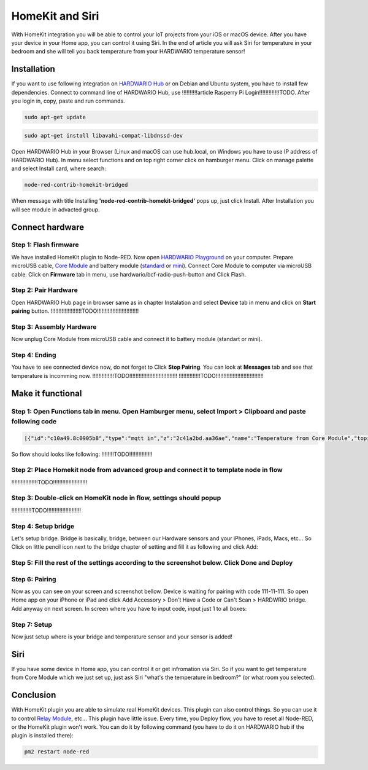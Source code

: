 ################
HomeKit and Siri
################

With HomeKit integration you will be able to control your IoT projects from your iOS or macOS device. After you have your device in your Home app,
you can control it using Siri.
In the end of article you will ask Siri for temperature in your bedroom and she will tell you back temperature from your HARDWARIO temperature sensor!

************
Installation
************

If you want to use following integration on `HARDWARIO Hub <https://shop.hardwario.com/raspberry-pi-4b-4gb-set/>`_ or on Debian and Ubuntu system,
you have to install few dependencies.
Connect to command line of HARDWARIO Hub, use !!!!!!!!!!article Rasperry Pi Login!!!!!!!!!!!!!TODO. After you login in, copy, paste and run commands.

.. code-block:: console

    sudo apt-get update

.. code-block:: console

    sudo apt-get install libavahi-compat-libdnssd-dev

Open HARDWARIO Hub in your Browser (Linux and macOS can use hub.local, on Windows you have to use IP address of HARDWARIO Hub).
In menu select functions and on top right corner click on hamburger menu. Click on manage palette and select Install card, where search:

.. code-block:: console

    node-red-contrib-homekit-bridged

.. image:: ../_static/integrations/homekit_siri/node_red_pallete.PNG
   :align: center
   :scale: 51%
   :alt: Node-Red palette install

When message with title Installing **'node-red-contrib-homekit-bridged'** pops up, just click Install. After Installation you will see module in advacted group.

.. image:: ../_static/integrations/homekit_siri/node_red_advanced_tab.PNG
   :align: center
   :scale: 51%
   :alt: Node-Red advanced tab

****************
Connect hardware
****************

Step 1: Flash firmware
**********************
We have installed HomeKit plugin to Node-RED. Now open `HARDWARIO Playground <https://www.hardwario.com/download/>`_ on your computer.
Prepare microUSB cable, `Core Module <https://shop.hardwario.com/core-module/>`_
and battery module (`standard <https://shop.hardwario.com/battery-module/>`_ or `mini <https://shop.hardwario.com/mini-battery-module/>`_).
Connect Core Module to computer via microUSB cable. Click on **Firmware** tab in menu,
use hardwario/bcf-radio-push-button and Click Flash.

.. image:: ../_static/integrations/homekit_siri/playgroud_flash_firmware.PNG
   :align: center
   :scale: 51%
   :alt: Playground Flash Firmware

Step 2: Pair Hardware
*********************
Open HARDWARIO Hub page in browser same as in chapter Instalation and select **Device** tab in menu and click on **Start pairing** button.
!!!!!!!!!!!!!!!!!!!!TODO!!!!!!!!!!!!!!!!!!!!!!!!!!!

Step 3: Assembly Hardware
*************************
Now unplug Core Module from microUSB cable and connect it to battery module (standart or mini).

.. image:: ../_static/integrations/homekit_siri/homekit-and-siri_Core-standart-battery.jpg
   :align: center
   :scale: 51%
   :alt: Core Module with Battery Module

Step 4: Ending
**************
You have to see connected device now, do not forget to Click **Stop Pairing**. You can look at **Messages** tab and see that temperature is incomming now.
!!!!!!!!!!!!!!TODO!!!!!!!!!!!!!!!!!!!!!!!!!!!!!!!
!!!!!!!!!!!!!!TODO!!!!!!!!!!!!!!!!!!!!!!!!!!!!!!!

******************
Make it functional
******************

Step 1: Open Functions tab in menu. Open Hamburger menu, select Import > Clipboard and paste following code
***********************************************************************************************************

.. code-block:: json

    [{"id":"c10a49.8c0905b8","type":"mqtt in","z":"2c41a2bd.aa36ae","name":"Temperature from Core Module","topic":"node/push-button:0/thermometer/0:1/temperature","qos":"2","broker":"29fba84a.b2af58","x":230,"y":180,"wires":[["d7033322.3f2d5"]]},{"id":"d7033322.3f2d5","type":"template","z":"2c41a2bd.aa36ae","name":"Convert payload to HomeKit JSON format","field":"payload","fieldType":"msg","format":"handlebars","syntax":"mustache","template":"{\n\"CurrentTemperature\": \"{{payload}}\"\n}","output":"str","x":600,"y":180,"wires":[[]]},{"id":"29fba84a.b2af58","type":"mqtt-broker","z":"","broker":"127.0.0.1","port":"1883","clientid":"","usetls":false,"compatmode":true,"keepalive":"60","cleansession":true,"birthTopic":"","birthQos":"0","birthPayload":"","willTopic":"","willQos":"0","willPayload":""}]

So flow should looks like following:
!!!!!!!!TODO!!!!!!!!!!!!!!!

Step 2: Place Homekit node from advanced group and connect it to template node in flow
**************************************************************************************
!!!!!!!!!!!!!!!!!TODO!!!!!!!!!!!!!!!!!!!!!!

Step 3: Double-click on HomeKit node in flow, settings should popup
*******************************************************************
!!!!!!!!!!!!!TODO!!!!!!!!!!!!!!!!!!!!!!

Step 4: Setup bridge
********************
Let's setup bridge. Bridge is basically, bridge, between our Hardware sensors and your iPhones,
iPads, Macs, etc... So Click on little pencil icon next to the bridge chapter of setting and fill it as following and click Add:

.. image:: ../_static/integrations/homekit_siri/home_kit_bridge_settings.PNG
   :align: center
   :scale: 51%
   :alt: Bridge Settings

Step 5: Fill the rest of the settings according to the screenshot below. Click Done and Deploy
**********************************************************************************************

.. image:: ../_static/integrations/homekit_siri/home_kit_settings.PNG
   :align: center
   :scale: 51%
   :alt: HomeKit Settings

Step 6: Pairing
***************
Now as you can see on your screen and screenshot bellow. Device is waiting for pairing with code 111-11-111.
So open Home app on your iPhone or iPad and click Add Accessory > Don't Have a Code or Can't Scan > HARDWRIO bridge.
Add anyway on next screen. In screen where you have to input code, input just 1 to all boxes:

.. image:: ../_static/integrations/homekit_siri/homekit-and-siri_iPhones-screens-1.png
   :align: center
   :scale: 51%
   :alt: Pairing Home Kit

Step 7: Setup
*************
Now just setup where is your bridge and temperature sensor and your sensor is added!

.. image:: ../_static/integrations/homekit_siri/homekit-and-siri_iPhones-screens-2.png
   :align: center
   :scale: 51%
   :alt: Setup

****
Siri
****
If you have some device in Home app, you can control it or get infromation via Siri.
So if you want to get temperature from Core Module which we just set up, just ask Siri "what's the temperature in bedroom?" (or what room you selected).

.. image:: ../_static/integrations/homekit_siri/homekit-and-siri_iPhones-screens-siri.PNG
   :align: center
   :scale: 51%
   :alt: Siri Test

**********
Conclusion
**********
With HomeKit plugin you are able to simulate real HomeKit devices.
This plugin can also control things. So you can use it to control `Relay Module <https://shop.hardwario.com/relay-module/>`_, etc...
This plugin have little issue. Every time, you Deploy flow, you have to reset all Node-RED, or the HomeKit plugin won't work.
You can do it by following command (you have to do it on HARDWARIO hub if the plugin is installed there):

.. code-block:: console

    pm2 restart node-red
